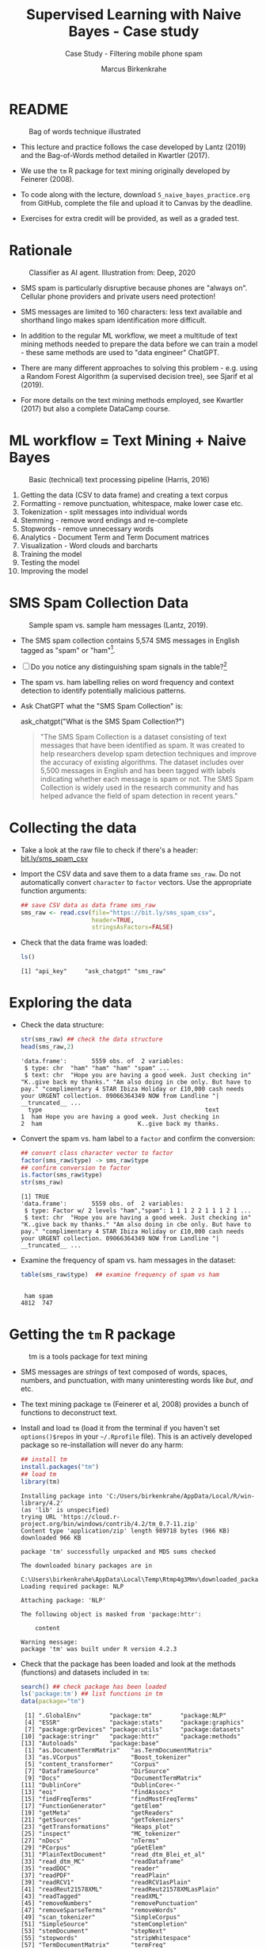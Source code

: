 #+TITLE: Supervised Learning with Naive Bayes - Case study
#+AUTHOR: Marcus Birkenkrahe
#+SUBTITLE: Case Study - Filtering mobile phone spam
#+STARTUP: overview hideblocks indent inlineimages
#+OPTIONS: toc:nil num:nil ^:nil
#+PROPERTY: header-args:R :session *R* :results output :exports both :noweb yes
* README
#+attr_latex: :width 400px
#+caption: Bag of words technique illustrated
[[../img/5_bagofwords.png]]

- This lecture and practice follows the case developed by Lantz (2019)
  and the Bag-of-Words method detailed in Kwartler (2017).

- We use the ~tm~ R package for text mining originally developed by
  Feinerer (2008).

- To code along with the lecture, download ~5_naive_bayes_practice.org~
  from GitHub, complete the file and upload it to Canvas by the
  deadline.

- Exercises for extra credit will be provided, as well as a graded
  test.

* Rationale
#+attr_latex: :width 400px
#+caption: Classifier as AI agent. Illustration from: Deep, 2020
[[../img/5_agent.png]]

- SMS spam is particularly disruptive because phones are "always
  on". Cellular phone providers and private users need protection!

- SMS messages are limited to 160 characters: less text available and
  shorthand lingo makes spam identification more difficult.

- In addition to the regular ML workflow, we meet a multitude of text
  mining methods needed to prepare the data before we can train a
  model - these same methods are used to "data engineer" ChatGPT.

- There are many different approaches to solving this problem -
  e.g. using a Random Forest Algorithm (a supervised decision tree),
  see Sjarif et al (2019).

- For more details on the text mining methods employed, see Kwartler
  (2017) but also a complete DataCamp course.

* ML workflow = Text Mining + Naive Bayes
#+attr_latex: :width 400px
#+caption: Basic (technical) text processing pipeline (Harris, 2016)
[[../img/5_text-mining-pipeline.png]]

1) Getting the data (CSV to data frame) and creating a text corpus
2) Formatting - remove punctuation, whitespace, make lower case etc.
3) Tokenization - split messages into individual words
4) Stemming - remove word endings and re-complete
5) Stopwords - remove unnecessary words
6) Analytics - Document Term and Term Document matrices
7) Visualization - Word clouds and barcharts
8) Training the model
9) Testing the model
10) Improving the model

* SMS Spam Collection Data
#+attr_latex: :width 400px
#+caption: Sample spam vs. sample ham messages (Lantz, 2019).
[[../img/5_sms.png]]

- The SMS spam collection contains 5,574 SMS messages in English
  tagged as "spam" or "ham"[fn:1].

- [ ] Do you notice any distinguishing spam signals in the table?[fn:2]

- The spam vs. ham labelling relies on word frequency and context
  detection to identify potentially malicious patterns.

- Ask ChatGPT what the "SMS Spam Collection" is:
  #+begin_example R
    ask_chatgpt("What is the SMS Spam Collection?")
  #+end_example
  #+begin_quote
  "The SMS Spam Collection is a dataset consisting of text messages that
  have been identified as spam. It was created to help researchers
  develop spam detection techniques and improve the accuracy of existing
  algorithms. The dataset includes over 5,500 messages in English and
  has been tagged with labels indicating whether each message is spam or
  not. The SMS Spam Collection is widely used in the research community
  and has helped advance the field of spam detection in recent years."
  #+end_quote

* Collecting the data

- Take a look at the raw file to check if there's a header:
  [[https://bit.ly/sms_spam_csv][bit.ly/sms_spam_csv]]

- Import the CSV data and save them to a data frame ~sms_raw~. Do not
  automatically convert ~character~ to ~factor~ vectors. Use the
  appropriate function arguments:
  #+begin_src R :results silent
    ## save CSV data as data frame sms_raw
    sms_raw <- read.csv(file="https://bit.ly/sms_spam_csv",
                        header=TRUE,
                        stringsAsFactors=FALSE)
  #+end_src

- Check that the data frame was loaded:
  #+begin_src R
    ls()
  #+end_src

  #+RESULTS:
  : [1] "api_key"     "ask_chatgpt" "sms_raw"

* Exploring the data

- Check the data structure:
  #+begin_src R
    str(sms_raw) ## check the data structure
    head(sms_raw,2)
  #+end_src

  #+RESULTS:
  : 'data.frame':       5559 obs. of  2 variables:
  :  $ type: chr  "ham" "ham" "ham" "spam" ...
  :  $ text: chr  "Hope you are having a good week. Just checking in" "K..give back my thanks." "Am also doing in cbe only. But have to pay." "complimentary 4 STAR Ibiza Holiday or £10,000 cash needs your URGENT collection. 09066364349 NOW from Landline "| __truncated__ ...
  :   type                                              text
  : 1  ham Hope you are having a good week. Just checking in
  : 2  ham                           K..give back my thanks.

- Convert the spam vs. ham label to a ~factor~ and confirm the
  conversion:
  #+begin_src R
    ## convert class character vector to factor
    factor(sms_raw$type) -> sms_raw$type
    ## confirm conversion to factor
    is.factor(sms_raw$type)
    str(sms_raw)
  #+end_src

  #+RESULTS:
  : [1] TRUE
  : 'data.frame':       5559 obs. of  2 variables:
  :  $ type: Factor w/ 2 levels "ham","spam": 1 1 1 2 2 1 1 1 2 1 ...
  :  $ text: chr  "Hope you are having a good week. Just checking in" "K..give back my thanks." "Am also doing in cbe only. But have to pay." "complimentary 4 STAR Ibiza Holiday or £10,000 cash needs your URGENT collection. 09066364349 NOW from Landline "| __truncated__ ...

- Examine the frequency of spam vs. ham messages in the dataset:
  #+begin_src R
    table(sms_raw$type)  ## examine frequency of spam vs ham
  #+end_src

  #+RESULTS:
  :
  :  ham spam
  : 4812  747

* Getting the ~tm~ R package
#+attr_latex: :width 400px
#+caption: tm is a tools package for text mining
[[../img/5_tools.jpg]]

- SMS messages are /strings/ of text composed of words, spaces, numbers,
  and punctuation, with many uninteresting words like /but/, /and/ etc.

- The text mining package ~tm~ (Feinerer et al, 2008) provides a bunch
  of functions to deconstruct text.

- Install and load ~tm~ (load it from the terminal if you haven't set
  ~options()$repos~ in your ~~/.Rprofile~ file). This is an actively
  developed package so re-installation will never do any harm:
  #+begin_src R
    ## install tm
    install.packages("tm")
    ## load tm
    library(tm)
  #+end_src

  #+RESULTS:
  #+begin_example
  Installing package into 'C:/Users/birkenkrahe/AppData/Local/R/win-library/4.2'
  (as 'lib' is unspecified)
  trying URL 'https://cloud.r-project.org/bin/windows/contrib/4.2/tm_0.7-11.zip'
  Content type 'application/zip' length 989718 bytes (966 KB)
  downloaded 966 KB

  package 'tm' successfully unpacked and MD5 sums checked

  The downloaded binary packages are in
          C:\Users\birkenkrahe\AppData\Local\Temp\Rtmp4g3Mmv\downloaded_packages
  Loading required package: NLP

  Attaching package: 'NLP'

  The following object is masked from 'package:httr':

      content

  Warning message:
  package 'tm' was built under R version 4.2.3
  #+end_example

- Check that the package has been loaded and look at the methods
  (functions) and datasets included in ~tm~:
  #+begin_src R
    search() ## check package has been loaded
    ls('package:tm') ## list functions in tm
    data(package="tm")
  #+end_src

  #+RESULTS:
  #+begin_example
   [1] ".GlobalEnv"        "package:tm"        "package:NLP"
   [4] "ESSR"              "package:stats"     "package:graphics"
   [7] "package:grDevices" "package:utils"     "package:datasets"
  [10] "package:stringr"   "package:httr"      "package:methods"
  [13] "Autoloads"         "package:base"
   [1] "as.DocumentTermMatrix"   "as.TermDocumentMatrix"
   [3] "as.VCorpus"              "Boost_tokenizer"
   [5] "content_transformer"     "Corpus"
   [7] "DataframeSource"         "DirSource"
   [9] "Docs"                    "DocumentTermMatrix"
  [11] "DublinCore"              "DublinCore<-"
  [13] "eoi"                     "findAssocs"
  [15] "findFreqTerms"           "findMostFreqTerms"
  [17] "FunctionGenerator"       "getElem"
  [19] "getMeta"                 "getReaders"
  [21] "getSources"              "getTokenizers"
  [23] "getTransformations"      "Heaps_plot"
  [25] "inspect"                 "MC_tokenizer"
  [27] "nDocs"                   "nTerms"
  [29] "PCorpus"                 "pGetElem"
  [31] "PlainTextDocument"       "read_dtm_Blei_et_al"
  [33] "read_dtm_MC"             "readDataframe"
  [35] "readDOC"                 "reader"
  [37] "readPDF"                 "readPlain"
  [39] "readRCV1"                "readRCV1asPlain"
  [41] "readReut21578XML"        "readReut21578XMLasPlain"
  [43] "readTagged"              "readXML"
  [45] "removeNumbers"           "removePunctuation"
  [47] "removeSparseTerms"       "removeWords"
  [49] "scan_tokenizer"          "SimpleCorpus"
  [51] "SimpleSource"            "stemCompletion"
  [53] "stemDocument"            "stepNext"
  [55] "stopwords"               "stripWhitespace"
  [57] "TermDocumentMatrix"      "termFreq"
  [59] "Terms"                   "tm_filter"
  [61] "tm_index"                "tm_map"
  [63] "tm_parLapply"            "tm_parLapply_engine"
  [65] "tm_reduce"               "tm_term_score"
  [67] "URISource"               "VCorpus"
  [69] "VectorSource"            "weightBin"
  [71] "WeightFunction"          "weightSMART"
  [73] "weightTf"                "weightTfIdf"
  [75] "writeCorpus"             "XMLSource"
  [77] "XMLTextDocument"         "Zipf_plot"
  [79] "ZipSource"
  Data sets in package 'tm':

  acq                     50 Exemplary News Articles from the
                          Reuters-21578 Data Set of Topic acq
  crude                   20 Exemplary News Articles from the
                          Reuters-21578 Data Set of Topic crude
  #+end_example

* DATA PREPARATION I - TEXT MINING AND VISUALIZATION
** Building a document text corpus
#+attr_latex: :width 400px
#+caption: Tex mining workflow from Kwartler (2019)
[[../img/1_workflow.png]]

- A /corpus/ is a collection of text documents. It is a list of lists
  with a lot of meta-data slapped on to it.

- In order to be able to work with large text corpora, they need to be
  suitably organized and cleaned.

- Example: [[https://www.english-corpora.org/googlebooks/x.asp][this corpus]] contains 150 billion Google Book documents.

- Three steps lead from a data frame with text to a corpus:
  1) Isolate the text vector
  2) Turn the vector into a source
  3) Turn the source into a corpus
  4) Check that the corpus is there
  #+begin_src R
    sms_corpus <- VCorpus(VectorSource(sms_raw$text))
    ls()
  #+end_src

  #+RESULTS:
  : [1] "api_key"     "ask_chatgpt" "sms_corpus"  "sms_raw"

- The ~VCorpus~ function creates a volatile, in-memory list that is
  not permanent (not for writing to an external database):
  #+begin_src R
    sms_corpus  # print the corpus label
  #+end_src

  #+RESULTS:
  : <<VCorpus>>
  : Metadata:  corpus specific: 0, document level (indexed): 0
  : Content:  documents: 5559

** Explore the text corpus

- The corpus is a ~list~ structure and its own R object ~class~:
  #+begin_src R
    typeof(sms_corpus)
    class(sms_corpus)
  #+end_src

  #+RESULTS:
  : [1] "list"
  : [1] "VCorpus" "Corpus"

- You can see its content element-wise using list indexing. For
  example for message no. 1, ~tm::inspect~ returns meta data + content:
  #+begin_src R
    inspect(sms_corpus[[1]])
  #+end_src

  #+RESULTS:
  : <<PlainTextDocument>>
  : Metadata:  7
  : Content:  chars: 49
  :
  : Hope you are having a good week. Just checking in

- To extract a message, e.g. the first message, you can use the index
  operator ~[[~ subset by ~[1]~, or you can use the function ~tm::content~,
  or ~as.character~:
  #+begin_src R
    sms_corpus[[1]][1]  ## extract msg content from corpus with [ ]
    content(sms_corpus[[1]])   ## extrxact msg content from corpus
    as.character(sms_corpus[[1]])
  #+end_src

  #+RESULTS:
  : $content
  : [1] "Hope you are having a good week. Just checking in"
  : [1] "Hope you are having a good week. Just checking in"
  : [1] "Hope you are having a good week. Just checking in"

- While ~tm::meta~ returns only the meta information, which can be subset, too:
  #+begin_src R
    meta(sms_corpus)          # corpus metadata
    meta(sms_corpus[[1]])     # metadata of first corpus element
    meta(sms_corpus[[1]])[2]  # "datetimestamp" metadata of 1st element
  #+end_src

  #+RESULTS:
  #+begin_example
  data frame with 0 columns and 5559 rows
    author       : character(0)
    datetimestamp: 2023-03-22 01:02:40
    description  : character(0)
    heading      : character(0)
    id           : 1
    language     : en
    origin       : character(0)
  $datetimestamp
  [1] "2023-03-22 01:02:40 GMT"
  #+end_example

- To see several list elements at once, ~lapply~ will apply its ~FUN~
argument to all ~list~ members - for the first three messages:
#+begin_src R
  lapply(sms_corpus[1:3], FUN=as.character)
#+end_src

#+RESULTS:
: $`1`
: [1] "Hope you are having a good week. Just checking in"
:
: $`2`
: [1] "K..give back my thanks."
:
: $`3`
: [1] "Am also doing in cbe only. But have to pay."

** Cleaning the text corpus: lower case, numbers

- The corpus contains the raw text of 5,559 messages. It needs to be
  standardized, which includes transforming all words to lower case,
  removing numbers and punctuation.

- Transformation of the whole corpus is done with the ~tm_map~ function,
  which accepts a corpus and a function as an argument:
  #+begin_src R
    args(tm_map)
  #+end_src

  #+RESULTS:
  : function (x, FUN, ...)
  : NULL

- To transform words to lower case, we use ~base::tolower~
  #+begin_src R
    tolower("WHY ARE YOU YELLING AT ME!?")
  #+end_src

  #+RESULTS:
  : [1] "why are you yelling at me!?"

- Since ~tolower~ is not in ~tm~, we need to wrap it in another function,
  ~tm::content_transformer~:
  #+begin_src R :results silent
    tm_map(x=sms_corpus,
           FUN = content_transformer(tolower)) -> sms_corpus_clean
  #+end_src

- Let's check that the transformation worked: print the ~content~ of the
  first message from the original and the transformed corpus:
  #+begin_src R
    content(sms_corpus[[1]])
    content(sms_corpus_clean[[1]])
  #+end_src

  #+RESULTS:
  : [1] "Hope you are having a good week. Just checking in"
  : [1] "hope you are having a good week. just checking in"

- To remove numbers from the SMS messages, use ~tm::removeNumbers~ on
  the new corpus object:
  #+begin_src R
    tm_map(x=sms_corpus_clean,
           FUN=removeNumbers) -> sms_corpus_clean
  #+end_src

  #+RESULTS:

- Compare the ~content~ of the original and transformed corpus for message 4:
  #+begin_src R
    content(sms_corpus[[4]])
    content(sms_corpus_clean[[4]])
  #+end_src

  #+RESULTS:
  : [1] "complimentary 4 STAR Ibiza Holiday or £10,000 cash needs your URGENT collection. 09066364349 NOW from Landline not to lose out! Box434SK38WP150PPM18+"
  : [1] "complimentary  star ibiza holiday or £, cash needs your urgent collection.  now from landline not to lose out! boxskwpppm+"

- To see all ~tm~ functions that can be used with ~tm_map~, check the help
  for ~getTransformations~. They are: ~removeNumbers~, ~removePunctuation~,
  ~removeWords~ and ~stemDocument~ (in connection with a dictionary), and
  ~stripWhitespace~.

** Removing stopwords and punctuation

- We need to remove filler words like /to/, /and/, /but/ etc. These are
  known as /stopwords/ and are removed before text mining.

- The ~tm~ package provides a ~stopwords~ function to access various sets
  of stop words from different languages. Check its arguments.
  #+begin_src R
    args(stopwords)
  #+end_src

  #+RESULTS:
  : function (kind = "en")
  : NULL

- Which language contains the most stopwords?  Compare the ~length~ of
  ~english~, ~spanish~ and ~german~ ~tm::stopword~ dictionaries:
  #+begin_src R
    length(stopwords("english"))
    length(stopwords("spanish"))
    length(stopwords("german"))
  #+end_src

  #+RESULTS:
  : [1] 174
  : [1] 308
  : [1] 231

- To apply ~stopwords~ to the corpus, run ~removeWords~ on it. The
  ~stopwords~ function is an additional parameter (cp. ~args(tm_map)~):
  #+begin_src R
    tm_map(x=sms_corpus_clean,
           FUN=removeWords,
           c(stopwords("en"),"just")) -> sms_corpus_clean
  #+end_src

  #+RESULTS:

- Compare the ~content~ of the first message of the original and the
  cleaned corpus:
  #+begin_src R
    content(sms_corpus[[1]])
    content(sms_corpus_clean[[1]])
  #+end_src

  #+RESULTS:
  : [1] "Hope you are having a good week. Just checking in"
  : [1] "hope     good week.  checking "

- Now remove the punctuation with ~removePunctuation~, save the result
  in a new ~sms_corpus_clean~ object, and compare before/after for
  message 16 :
  #+begin_src R
    tm_map(sms_corpus_clean, removePunctuation) -> sms_corpus_clean
    content(sms_corpus[[16]])
    content(sms_corpus_clean[[16]])
  #+end_src

  #+RESULTS:
  : [1] "Ha ha cool cool chikku chikku:-):-DB-)"
  : [1] "ha ha cool cool chikku chikkudb"

- There are subtleties here: e.g. ~removePunctuation~ strips punctuation
  characters completely, with unintended consequences[fn:3]:
  #+begin_src R
    removePunctuation("hello...world")
  #+end_src

  #+RESULTS:
  : [1] "helloworld"

** Word stemming with ~SnowballC~

- Word stemming involves reducing words to their root form. It reduces
  words like "learning", "learned", "learns" to "learn".

- In this way, the classifier does not have to learn a pattern for
  each variant of what is semantically the same feature.

- ~tm~ integrates word-stemming with the ~SnowballC~ package which needs
  to be installed separately, alas. Load the package and check its
  content:
  #+begin_src R
    library(SnowballC)
    search()
    ls('package:SnowballC')
  #+end_src

  #+RESULTS:
  :  [1] ".GlobalEnv"        "package:SnowballC" "package:tm"
  :  [4] "package:NLP"       "ESSR"              "package:stats"
  :  [7] "package:graphics"  "package:grDevices" "package:utils"
  : [10] "package:datasets"  "package:stringr"   "package:httr"
  : [13] "package:methods"   "Autoloads"         "package:base"
  : [1] "getStemLanguages" "wordStem"

- Which languages are available for stemming?
  #+begin_src R
    getStemLanguages()
  #+end_src

  #+RESULTS:
  :  [1] "arabic"     "basque"     "catalan"    "danish"     "dutch"
  :  [6] "english"    "finnish"    "french"     "german"     "greek"
  : [11] "hindi"      "hungarian"  "indonesian" "irish"      "italian"
  : [16] "lithuanian" "nepali"     "norwegian"  "porter"     "portuguese"
  : [21] "romanian"   "russian"    "spanish"    "swedish"    "tamil"
  : [26] "turkish"

- Let's check the ~SnowballC::wordStem~ function on an example:
  #+begin_src R
    library(SnowballC)
    wordStem(c("learn", "learned", "learning", "learns", "learner"))
    args(wordStem)
  #+end_src

  #+RESULTS:
  : [1] "learn"   "learn"   "learn"   "learn"   "learner"
  : function (words, language = "porter")
  : NULL

- The Porter algorithm used by ~wordStem~ does not recognize "learner"
  because it is not a word that can be broken down in its root and
  affixes using the algorithm's rules!

- To apply ~wordStem~ to the cleaned corpus with ~tm_map~, use the
  ~stemDocument~ function, and check another message (25) for success[fn:4]:
  #+begin_src R
    tm_map(sms_corpus_clean, stemDocument) -> sms_corpus_clean
    content(sms_corpus[[25]])
    content(sms_corpus_clean[[25]])
  #+end_src

  #+RESULTS:
  : [1] "Could you not read me, my Love ? I answered you"
  : [1] "read love answer"

- Lastly, remove additional whitespace using ~stripWhitespace~, and
  check the first three messages for success:
  #+begin_src R
    tm_map(sms_corpus_clean, stripWhitespace) -> sms_corpus_clean
    lapply(sms_corpus[1:3],content)
    lapply(sms_corpus_clean[1:3],content)
  #+end_src

  #+RESULTS:
  #+begin_example
  $`1`
  [1] "Hope you are having a good week. Just checking in"

  $`2`
  [1] "K..give back my thanks."

  $`3`
  [1] "Am also doing in cbe only. But have to pay."
  $`1`
  [1] "hope good week check"

  $`2`
  [1] "kgive back thank"

  $`3`
  [1] "also cbe pay"
  #+end_example

** Tokenization - word splitting

- The final step is to split the messages into individuals terms or
  tokens, a single element of a text string - in this case, a word.

- The ~DocumenTermMatrix~ function takes a corpus and creates a
  document-term matrix (DTM) with rows as docs and columns as terms:
  #+begin_src R :results silent
    sms_dtm <- DocumentTermMatrix(sms_corpus_clean)
  #+end_src

- The DTM's transpose is the TDM (term-document matrix) - if the list
  of documents (columns) is small and the word list (rows) is large,
  TDM displays more easily.

- To look at the DTM, transform to a matrix:
  #+begin_src R
    m <- as.matrix(sms_dtm)
    m[100:105, 100:108]
  #+end_src

  #+RESULTS:
  :      Terms
  : Docs  adsens adult advanc adventur advic advis advisor aeronaut aeroplan
  :   100      0     0      0        0     0     0       0        0        0
  :   101      0     0      0        0     0     0       0        0        0
  :   102      0     0      0        0     0     0       0        0        0
  :   103      0     0      0        0     0     0       0        0        0
  :   104      0     0      0        0     0     0       0        0        0
  :   105      0     0      0        0     0     0       0        0        0

- Not much to see, is there? It's a sparse matrix with very few
  non-zero entries. How sparse exactly?
  #+begin_src R
    dim(m)
    100 * length(which(m!=0))/(nrow(m)*ncol(m))
  #+end_src

  #+RESULTS:
  : [1] 5559 6536
  : [1] 0.1149183

- In fact, the sparsity is contained in the meta-data of the DTM:
  #+begin_src R
    sms_dtm
  #+end_src

  #+RESULTS:
  : <<DocumentTermMatrix (documents: 5559, terms: 6536)>>
  : Non-/sparse entries: 41754/36291870
  : Sparsity           : 100%
  : Maximal term length: 40
  : Weighting          : term frequency (tf)

- You can also create a DTM directly from the raw, unprocessed SMS
  corpus:
  #+begin_src R
    sms_dtm2 <- DocumentTermMatrix(sms_corpus,
                                   control = list(
                                     tolower = TRUE,
                                     removeNumbers = TRUE,
                                     stopwords = TRUE,
                                     removePunctuation = TRUE,
                                     stemming = TRUE))
    dim(sms_dtm2)
  #+end_src

  #+RESULTS:
  : [1] 5559 6940

- You notice a difference in the number of terms: this is due to the
  fact that ~DocumentTermMatrix~ uses a different ~stopwords~
  function[fn:5].

- This illustrates an important text mining principle: the order of
  operations matters!

** Load ~.RData~ and ~save.image~

At the start load the data generated so far: in the code block below,
you need to adapt the path to the ~.RData~ file to your own computer:
#+begin_src R
  load("~/Downloads/ml_RData")
  search()
  ls()
#+end_src

#+RESULTS:
#+begin_example
 [1] ".GlobalEnv"        "ESSR"              "package:stats"    
 [4] "package:graphics"  "package:grDevices" "package:utils"    
 [7] "package:datasets"  "package:stringr"   "package:httr"     
[10] "package:methods"   "Autoloads"         "package:base"
 [1] "api_key"                 "ask_chatgpt"            
 [3] "chardonnay_corpus"       "chardonnay_df"          
 [5] "chardonnay_src"          "chardonnay_vec"         
 [7] "clean_chardonnay"        "clean_chardonnay_corpus"
 [9] "clean_coffee"            "clean_coffee_corpus"    
[11] "coffee_corpus"           "coffee_df"              
[13] "coffee_src"              "coffee_vec"             
[15] "load_packages"           "m"                      
[17] "sms_corpus"              "sms_corpus_clean"       
[19] "sms_dtm"                 "sms_dtm2"               
[21] "sms_raw"
#+end_example

At the end:
#+begin_src R
  save.image(".RData")
  shell("DIR .RData")
#+end_src

** Text visualization with ~wordcloud~

  - Word clouds visually show the frequency of words in text data.

  - Words appearing more/less often are shown in larger/smaller font

  - We use the ~wordcloud~ package to compare the clouds for "spam" and
    "ham" messages to gauge if our spam filter is working or not[fn:6].

  - Install and load the package:
    #+begin_src R
      ## Do this only if options()$repos is set to cloud.r-project.org/
      options()$repos
      ## install.packages("wordcloud")
      library(wordcloud)
      search()
    #+end_src

    #+RESULTS:
    : [1] "https://cloud.r-project.org/"
    : Loading required package: RColorBrewer
    : Warning message:
    : package 'wordcloud' was built under R version 4.2.3
    :  [1] ".GlobalEnv"           "package:wordcloud"    "package:RColorBrewer"
    :  [4] "ESSR"                 "package:stats"        "package:graphics"    
    :  [7] "package:grDevices"    "package:utils"        "package:datasets"    
    : [10] "package:stringr"      "package:httr"         "package:methods"     
    : [13] "Autoloads"            "package:base"

  - If you want to know more about the R loading process, look at
    ~help(Startup)~

  - Check out the functions in the package:
    #+begin_src R
      ls('package:wordcloud')
    #+end_src

    #+RESULTS:
    : [1] "commonality.cloud" "comparison.cloud"  "textplot"         
    : [4] "wordcloud"         "wordlayout"

  - Check out the arguments of the ~wordcloud~ function:
    #+begin_src R
      args(wordcloud::wordcloud)
    #+end_src

    #+RESULTS:
    : function (words, freq, scale = c(4, 0.5), min.freq = 3, max.words = Inf, 
    :     random.order = TRUE, random.color = FALSE, rot.per = 0.1, 
    :     colors = "black", ordered.colors = FALSE, use.r.layout = FALSE, 
    :     fixed.asp = TRUE, ...) 
    : NULL

  - A simple example: running the function on a string:
    #+begin_src R :results graphics file :file ../img/5_everest.png
      string <- "Many years ago the great British explorer George Mallory,
      who was to die on Mount Everest, was asked why did he want to climb it.
      He said, \"Because it is there.\" Well, space is there,
      and we're going to climb it, and the moon and the planets
      are there, and new hopes for knowledge and peace are there.
      And, therefore, as we set sail we ask God's blessing on the
      most hazardous and dangerous and greatest adventure on which
      man has ever embarked."
      wordcloud(words=string, ,random.order=TRUE)
    #+end_src

    #+RESULTS:
    [[file:../img/5_everest.png]]

  - The function has evidently applied some cleaning and tokenizing
    operations automatically!

  - Let's do the tokenization explicitly with:
    1) ~qdap::bracketX~ to remove brackets
    2) ~tm::removePunctuation~ to remove punctuation
    3) ~strsplit~ to tokenize
    4) ~unlist~ to transform the ~list~ result to a vector
    #+begin_src R
      library(qdap)
      library(tm)
      bracketX(string) -> stringX
      stringX |>
        removePunctuation() |>
        strsplit(split=" ") |>
        unlist() -> tokens
      tokens
      ## same as:
      ## tokens <- unlist(strsplit(removePunctuation(stringX),split=" "))
    #+end_src

    #+RESULTS:
    #+begin_example
     [1] "Many"      "years"     "ago"       "the"       "great"     "British"  
     [7] "explorer"  "George"    "Mallory"   "who"       "was"       "to"       
    [13] "die"       "on"        "Mount"     "Everest"   "was"       "asked"    
    [19] "why"       "did"       "he"        "want"      "to"        "climb"    
    [25] "it"        "He"        "said"      "Because"   "it"        "is"       
    [31] "there"     "Well"      "space"     "is"        "there"     "and"      
    [37] "were"      "going"     "to"        "climb"     "it"        "and"      
    [43] "the"       "moon"      "and"       "the"       "planets"   "are"      
    [49] "there"     "and"       "new"       "hopes"     "for"       "knowledge"
    [55] "and"       "peace"     "are"       "there"     "And"       "therefore"
    [61] "as"        "we"        "set"       "sail"      "we"        "ask"      
    [67] "Gods"      "blessing"  "on"        "the"       "most"      "hazardous"
    [73] "and"       "dangerous" "and"       "greatest"  "adventure" "on"       
    [79] "which"     "man"       "has"       "ever"      "embarked"
    #+end_example

  - Now we get a different cloud (meaning that the internal tokenization
    of wordcloud works differently):
    #+begin_src R :results graphics file :file ../img/5_everest1.png
      wordcloud(tokens)
    #+end_src

    #+RESULTS:
    [[file:../img/5_everest1.png]]

** Spam vs ham visualization

- Back to our spam filter! Look at the arguments of ~wordcloud~ again:
  you'll need to change ~words~, ~min.freq~ and ~random.order~:
  #+begin_src R
    args(wordcloud)
  #+end_src

  #+RESULTS:
  : function (words, freq, scale = c(4, 0.5), min.freq = 3, max.words = Inf, 
  :     random.order = TRUE, random.color = FALSE, rot.per = 0.1, 
  :     colors = "black", ordered.colors = FALSE, use.r.layout = FALSE, 
  :     fixed.asp = TRUE, ...) 
  : NULL

- A word cloud can be created directly from a ~tm~ corpus[fn:7]:
  1) We use the cleaned corpus of SMS messages
  2) Words must be found in > 1% of the corpus (50/5000)
  3) Place higher-frequency words closer to the center:
  #+begin_src R :results graphics file :file ../img/5_sms_cloud.png
    wordcloud(words=sms_corpus_clean,
              min.freq=50,
              random.order=FALSE)
  #+end_src

  #+RESULTS:
  [[file:../img/5_sms_cloud.png]]

- Redraw the word cloud with altered arguments: change
  1) the minimum frequency ~min.freq~ to  ~200~ and ~10~
  2) the ~scale~ (~c(font,cex)~) to different values (~font~ takes values 1
     to 4, and ~cex~ takes any value. The default is ~c(4,0.5)~.
  #+begin_src R :results graphics file :file ../img/5_sms_cloud1.png
    wordcloud(sms_corpus_clean,
              min.freq=10,
              scale=c(4,0.5),
              random.order=FALSE)
  #+end_src

  #+RESULTS:
  [[file:../img/5_sms_cloud1.png]]
  
- More interesting is a comparison of the clouds for spam and
  ham. ~wordcloud~ will automatically preprocess so we can use ~sms_raw~.

- Split the data into spam and ham messages using ~subset~:
  #+begin_src R :results silent
    spam <- subset(sms_raw, type == "spam")
    ham <- subset(sms_raw, type == "ham")
  #+end_src

- Create two wordclouds side by side looking only at the 30 most
  common words in each of the two sets - can you guess which is which?
  1) set ~max.words~ to 30
  2) set the ~spam~ ~scale~ to ~c(3,0.5)~
  3) set the ~ham~ ~scale~ to ~c(2,0.2)~
  #+begin_src R :results graphics file :file ../img/5_spam_ham_clouds.png
    par(mfrow=c(1,2),pty='m')
    wordcloud(spam$text, max.words=30, scale=c(3,0.5))
    wordcloud(ham$text, max.words=30, scale=c(2,0.1))
  #+end_src

  #+RESULTS:
  [[file:../img/5_spam_ham_clouds.png]]

- Because of the randomization process in the function, the clouds
  will look different each time you run the function, and you can pick
  the cloud that looks most appealing for presentation purposes.

- *Spam* SMS messages include words like "free", "stop", "cash",
  "guaranteed", while *ham* SMS messages contain words like "can",
  "time", "will" and "just".

- The ~wordcloud~ package has other interesting functions like
  ~comparison.cloud~ and ~commonality.cloud~ to visualize dis/similar
  words in two data sets, but they are not applicable to our spam/ham
  scenario, which is based on disjoint term sets.

* DATA PREPARATION II - TRAINING AND TEST DATA
* Creating training and test data
#+attr_latex: :width 400px
#+caption: Term-Document and Document-Term Matrix for a corpus of tweets
[[../img/5_tdm_dtm.png]]

- Split data into training and test datasets to allow for creation and
  evaluation of the model.

- It is important that the data are split *after* the data have been
  cleaned and processed - both training and test data need to have
  undergone exactly the same treatment.

- For the visualization, we used the TDM - summing over the columns
  (documents) returned the frequency for each word, which lead to
  bargraphs (word size of the word cloud is the ~height~ of ~barplot~).

- For the prediction, we'll go back to the DTM whose columns are our
  features (word) to whom we attach probabilities so that we can
  compute the conditional probabilities P(spam|word).

- The DTM object is structured very much like a data frame and can be
  split using the familiar ~[row,col]~ operation where rows are messages
  and columns are words:
  #+begin_src R
    str(sms_dtm)  # rows = documents, columns = terms
  #+end_src

  #+RESULTS:
  #+begin_example
  List of 6
   $ i       : int [1:41754] 1 1 1 1 2 2 2 3 3 3 ...
   $ j       : int [1:41754] 958 2269 2568 6187 428 2973 5607 193 907 4088 ...
   $ v       : num [1:41754] 1 1 1 1 1 1 1 1 1 1 ...
   $ nrow    : int 5559
   $ ncol    : int 6536
   $ dimnames:List of 2
    ..$ Docs : chr [1:5559] "1" "2" "3" "4" ...
    ..$ Terms: chr [1:6536] "‘morrow" "‘rent" "’llspeak" "’re" ...
   - attr(*, "class")= chr [1:2] "DocumentTermMatrix" "simple_triplet_matrix"
   - attr(*, "weighting")= chr [1:2] "term frequency" "tf"
  #+end_example

- Since the SMS messages are already sorted randomly, we simply take
  the first 75% (4,169) messages for training and leave 25% (1,390)
  for testing:
  #+begin_src R :results silent
    sms_dtm_train <- sms_dtm[1:4169, ]
    sms_dtm_test  <- sms_dtm[4170:5559, ]
  #+end_src

- Save a pair of vectors with the class labels "spam" or "ham" for
  each message - these labels are not stored in the DTM (remember that
  we used ~sms_raw$text~ to define the corpus) but in the raw data
  frame in the ~type~ column:
  #+begin_src R
    str(sms_raw)
  #+end_src
  
  #+RESULTS:
  : 'data.frame':	5559 obs. of  2 variables:
  :  $ type: chr  "ham" "ham" "ham" "spam" ...
  :  $ text: chr  "Hope you are having a good week. Just checking in" "K..give back my thanks." "Am also doing in cbe only. But have to pay." "complimentary 4 STAR Ibiza Holiday or £10,000 cash needs your URGENT collection. 09066364349 NOW from Landline "| __truncated__ ...

- Extract the corresponding rows for training and testing labels:
  #+begin_src R :results silent
    sms_train_labels <- sms_raw[1:4169, ]$type
    sms_test_labels <- sms_raw[4170:5559, ]$type
  #+end_src

- To confirm that the subsets are representative of the complete set
  of SMS data, compute the proportion of spam and ham labels:
  #+begin_src R
    prop.table(table(sms_train_labels))
    prop.table(table(sms_test_labels))
  #+end_src

  #+RESULTS:
  : sms_train_labels
  :       ham      spam 
  : 0.8647158 0.1352842
  : sms_test_labels
  :       ham      spam 
  : 0.8683453 0.1316547

- Spam is evenly divided between training and test dataset (13%).

* Reducing training features with ~findFreqTerms~

- The sparse matrix currently contains over 6,500 features - one
  feature for every word that appears in at least one SMS message:
  #+begin_src R
    dim(sms_dtm)    # documents = rows, words = columns = features
    dim(t(sms_dtm)) 
  #+end_src

  #+RESULTS:
  : [1] 5559 6536
  : [1] 6536 5559

- It's unlikely that all of these are useful for classification so we
  reduce the features by eliminating any word appearing in < 5 (0.1%)
  of the messages.

- The ~tm::findFreqTerms~ function takes a DTM and returns a ~character~
  vector containing words with frequencies in the interval
  ~[lowfreq,highfreq]~:
  #+begin_src R
    args(findFreqTerms)
  #+end_src

  #+RESULTS:
  : function (x, lowfreq = 0, highfreq = Inf) 
  : NULL

- We save the vector in ~sms_freq_words~:
  #+begin_src R :results silent
    library(tm)
    findFreqTerms(sms_dtm_train, lowfreq = 5) -> sms_freq_words
  #+end_src

- Check the structure of ~sms_freq_words~:
  #+begin_src R
    str(sms_freq_words)
  #+end_src

  #+RESULTS:
  :  chr [1:1137] "£wk" "abiola" "abl" "abt" "accept" "access" "account" ...

- There are 1,137 words appearing in at least 5 SMS messages - we've
  reduced the dimension of our features by 83%.

- Some of the terms show the result of word-stemming without
  re-completion ("abl"), and not having removed abbreviations and
  symbols ("£wk")[fn:8].

- We narrow our training and test features already stored using
  ~sms_freq_words~: we use the column index to include all rows:
  #+begin_src R :results silent
    sms_dtm_freq_train <- sms_dtm_train[ ,sms_freq_words]
    sms_dtm_freq_test <- sms_dtm_test[ ,sms_freq_words]
  #+end_src

* Convert ~numeric~ counts to categorical features

- The Naive Bayes classifier is trained on data with categorical
  features ("spam" vs. "ham") but the DTM cells record the number of
  times a word appears in a message:
  #+attr_latex: :width 400px
  #+caption: Document-Term-Matrix for a corpus of tweets
  [[../img/5_dtm.png]]
  
- We convert the counts to "Yes" or "No" strings with a simple
  function, and apply the function to the whole matrix with ~apply~.

- The conversion function uses ~ifelse~ as a way of testing a condition
  (~x > 0~) for all elements of a vector:
  #+name: convert_counts
  #+begin_src R :results silent
    ## function definition
    convert_counts <- function (x) { x <- ifelse(test = (x > 0),
                                                 yes = "Yes",
                                                 no = "No") }
  #+end_src

- The ~apply~ function applies its function argument ~FUN~ to all elements
  of an array by row (~MARGIN=1~) or by column (~MARGIN=2~) - here, we're
  interested in columns:
  #+begin_src R :results silent
    <<convert_counts>>
    apply(sms_dtm_freq_train,2,convert_counts) -> sms_train
    apply(X = sms_dtm_freq_test,
          MARGIN = 2,
          FUN = convert_counts) -> sms_test
  #+end_src

- The result are our final training and test data in the form of two
  matrices with "No" for 0 and "Yes" for non-zero frequencies:
  #+begin_src R
    dim(sms_train)
    dim(sms_test)
    sms_train[2:3,2:3]  # head of the training data matrix
    sms_test[100:102,1135:1137]  # tail of the test data matrix
  #+end_src

  #+RESULTS:
  #+begin_example
  [1] 4169 1137
  [1] 1390 1137
      Terms
  Docs abiola abl 
     2 "No"   "No"
     3 "No"   "No"
        Terms
  Docs   yet  yoga yup 
    4269 "No" "No" "No"
    4270 "No" "No" "No"
    4271 "No" "No" "No"
  #+end_example

- Taking stock! The ~ls()~ function has a pattern argument. Use it to
  list all objects you've defined so far for the SMS messages (all of
  these objects begin with "sms"):
  #+begin_src R
    ls(pattern="^sms")   # regular expression "^sms"
  #+end_src

  #+RESULTS:
  :  [1] "sms_corpus"         "sms_corpus_clean"   "sms_dtm"           
  :  [4] "sms_dtm_freq_test"  "sms_dtm_freq_train" "sms_dtm_test"      
  :  [7] "sms_dtm_train"      "sms_dtm2"           "sms_freq_words"    
  : [10] "sms_raw"            "sms_test"           "sms_test_labels"   
  : [13] "sms_train"          "sms_train_labels"

* Training a classifier on the data

- We have transformed the raw SMS messages into a format that can be
  represented by a statistical model.

- The Naive Bayes algorithm uses the presence or absence of words to
  estimate the probability that a given SMS message is spam.

- We use the algorithm implemented in the imaginatively named ~e1071~
  package from the TU Wien[fn:9]:
  1) Install the package (unless you already did that)
  2) Load the package with ~library~
  3) Make sure it's loaded with ~search~
  4) Take a look at the functions contained in it with ~ls~:
  #+begin_src R
    ## Do this only if options()$repos is set to cloud.r-project.org/
    options()$repos
    ## install.packages("e1071")
    library(e1071)
    search()
    ls('package:e1071')
  #+end_src

  #+RESULTS:
  #+begin_example
  [1] "https://cloud.r-project.org/"
  Warning message:
  package 'e1071' was built under R version 4.2.3
   [1] ".GlobalEnv"               "package:e1071"           
   [3] "package:tm"               "package:NLP"             
   [5] "package:qdap"             "package:qdapTools"       
   [7] "package:qdapRegex"        "package:qdapDictionaries"
   [9] "package:wordcloud"        "package:RColorBrewer"    
  [11] "ESSR"                     "package:stats"           
  [13] "package:graphics"         "package:grDevices"       
  [15] "package:utils"            "package:datasets"        
  [17] "package:stringr"          "package:httr"            
  [19] "package:methods"          "Autoloads"               
  [21] "package:base"
   [1] "allShortestPaths"      "bclust"                "best.gknn"            
   [4] "best.nnet"             "best.randomForest"     "best.rpart"           
   [7] "best.svm"              "best.tune"             "bincombinations"      
  [10] "bootstrap.lca"         "centers.bclust"        "classAgreement"       
  [13] "clusters.bclust"       "cmeans"                "compareMatchedClasses"
  [16] "countpattern"          "cshell"                "d2sigmoid"            
  [19] "ddiscrete"             "dsigmoid"              "element"              
  [22] "extractPath"           "fclustIndex"           "gknn"                 
  [25] "hamming.distance"      "hamming.window"        "hanning.window"       
  [28] "hclust.bclust"         "hsv_palette"           "ica"                  
  [31] "impute"                "interpolate"           "kurtosis"             
  [34] "lca"                   "matchClasses"          "matchControls"        
  [37] "moment"                "naiveBayes"            "pdiscrete"            
  [40] "permutations"          "probplot"              "qdiscrete"            
  [43] "rbridge"               "rdiscrete"             "read.matrix.csr"      
  [46] "rectangle.window"      "rwiener"               "scale_data_frame"     
  [49] "sigmoid"               "skewness"              "stft"                 
  [52] "svm"                   "tune"                  "tune.control"         
  [55] "tune.gknn"             "tune.knn"              "tune.nnet"            
  [58] "tune.randomForest"     "tune.rpart"            "tune.svm"             
  [61] "write.matrix.csr"      "write.svm"
  #+end_example

- Unlike the k-NN algorithm, training and using the Naive Bayes
  algorithm occurs in several steps:
  #+attr_latex: :width 400px
  #+caption: Naive Bayes classification syntax (Lantz, 2019)
  [[../img/5_algorithm.png]]

- The training with ~naiveBayes~ includes a parameter for Laplace
  correction and returns a model ~m~:

- The ~predict~ function runs the model (~object~) ~m~ on the (unseen) test
  data (~newdata~) and returns a vector of predicted labels.

- We build our model ~sms_classifier~ on the ~sms_train~ matrix with the
  associated ~sms_train_labels~ vector:
  #+begin_src R :results silent
    library(e1071)
    naiveBayes(x = sms_train,
               y = sms_train_labels) -> sms_classifier
  #+end_src

- The ~sms_classifier~ variable now contains a ~naiveBayes~ classifier
  ~list~ object that can be used to make predictions: let's look at
  1) the class of the model
  2) the data structure of the model
  3) the probabilities for two words from the "spam" and "ham" pile,
     "free" and "come" - as a ~table~:
  #+begin_src R
    class(sms_classifier)
    typeof(sms_classifier)
    which(sms_freq_words=="free") -> foo  # index of "free" labels
    which(sms_freq_words=="come") -> bar  # index of "come" labels
    sms_classifier$table[[foo]]
    sms_classifier$table[[bar]]
  #+end_src

  #+RESULTS:
  #+begin_example
  [1] "naiveBayes"
  [1] "list"
                  free
  sms_train_labels         No        Yes
              ham  0.98751734 0.01248266
              spam 0.76950355 0.23049645
                  come
  sms_train_labels          No         Yes
              ham  0.942579750 0.057420250
              spam 0.991134752 0.008865248
  #+end_example

- Just for fun, how does this compare with ~klaR::NaiveBayes~?
  #+begin_src R
    library(klaR)
    sms_classifier_ <- NaiveBayes(sms_train, factor(sms_train_labels))
    sms_classifier_$table[[which(sms_freq_words=="free")]]
    sms_classifier_$table[[which(sms_freq_words=="come")]]
  #+end_src

  #+RESULTS:
  :         var
  : grouping         No        Yes
  :     ham  0.98751734 0.01248266
  :     spam 0.76950355 0.23049645
  :         var
  : grouping          No         Yes
  :     ham  0.942579750 0.057420250
  :     spam 0.991134752 0.008865248

* Evaluating model performance

- To evaluate the classifier ~sms_classifier~, we test its predictions
  on the unseen messages in the test data stored in the matrix
  ~sms_test~, with associated class labels stored in ~sms_test_labels~.

- The ~predict~ function is part of the base R installation in the ~stats~
  package - it only needs a model object (the classifier) and a test
  dataset - this will take a while to execute:
  #+begin_src R :results silent
    predict(sms_classifier,
            sms_test) -> sms_test_pred  # this holds our predictions!
  #+end_src

- Let's get an overview of the proportional probabilities:
  #+begin_src R
    prop.table(table(sms_test_pred))
    prop.table(table(sms_test_labels))
  #+end_src

  #+RESULTS:
  : sms_test_pred
  :       ham      spam 
  : 0.8856115 0.1143885
  : sms_test_labels
  :       ham      spam 
  : 0.8683453 0.1316547

- How accurate is our classifier? Average over the misidentified
  message labels with ~mean~:
  #+begin_src R
    paste("Misidentified messages: ",
          format((
            mean(sms_test_pred!=sms_test_labels))*100,
            digits=2),"%")
  #+end_src

  #+RESULTS:
  : [1] "Misidentified messages:  2.6 %"

- For a confidence matrix overview, we use ~gmodels::CrossTable~ with
  reduced cell output (suppressing various proportions):
  #+begin_src R
    library(gmodels)
    CrossTable(x = sms_test_pred,
               y = sms_test_labels,
               prop.chisq=FALSE,prop.c=FALSE,prop.r=FALSE,
               dnn = c('predicted', 'actual'))
  #+end_src

  #+RESULTS:
  #+begin_example


     Cell Contents
  |-------------------------|
  |                       N |
  |         N / Table Total |
  |-------------------------|


  Total Observations in Table:  1390 


               | actual 
     predicted |       ham |      spam | Row Total | 
  -------------|-----------|-----------|-----------|
           ham |      1201 |        30 |      1231 | 
               |     0.864 |     0.022 |           | 
  -------------|-----------|-----------|-----------|
          spam |         6 |       153 |       159 | 
               |     0.004 |     0.110 |           | 
  -------------|-----------|-----------|-----------|
  Column Total |      1207 |       183 |      1390 | 
  -------------|-----------|-----------|-----------|
  #+end_example

- Let's look at the results:
  #+attr_latex: :width 400px
  #+caption: Naive Bayes spam filter results as gmodels::CrossTable.
  [[../img/5_evaluation.png]]
  1) Only 30 false negatives (actual spam classified as ham)
  2) Only 6 + 30 = 36 of 1,390 messages (2.6%) misidentified
  3) Only 6 false positives (actual ham classified as spam)
  4) 6 wrongly filtered messages could mean important messages!

- For the relatively little effort we made, this out of the box result
  is pretty impressive! Next stop: tweak the model.

* Improving model performance

- Since we kept the Laplace correction at 0 during training, words
  that appeared in zero spam or zero ham messages influenced the
  result.

- Just because a word like "ringtone" only appeared in spam messages
  in the training data, does not mean that every message with this
  word should be classified as spam.

- We build a new classifier with ~laplace=0.1~ adding a small correction
  to the conditional probabilities:
  #+begin_src R :results silent
    sms_classifier2 <- naiveBayes(x = sms_train,
                                  y = sms_train_labels,
                                  laplace = 0.1)
  #+end_src

- We repeat our prediction with the new classifier:
  #+begin_src R :results silent
    sms_test_pred2 <- predict(sms_classifier2, sms_test)
  #+end_src

- Check new accuracy:
  #+begin_src R
    paste("Misidentified messages: ",
          format((mean(sms_test_pred2!=sms_test_labels))*100,
                 digits=2),"%")
  #+end_src

  #+RESULTS:
  : [1] "Misidentified messages:  2.2 %"

- Check new confidence matrix:
  #+begin_src R
    library(gmodels)
    CrossTable(x = sms_test_pred2,
               y = sms_test_labels,
               prop.chisq=FALSE,prop.c=FALSE,prop.r=FALSE,
               dnn = c('predicted', 'actual'))
  #+end_src

  #+RESULTS:
  #+begin_example


     Cell Contents
  |-------------------------|
  |                       N |
  |         N / Table Total |
  |-------------------------|


  Total Observations in Table:  1390 


               | actual 
     predicted |       ham |      spam | Row Total | 
  -------------|-----------|-----------|-----------|
           ham |      1202 |        26 |      1228 | 
               |     0.865 |     0.019 |           | 
  -------------|-----------|-----------|-----------|
          spam |         5 |       157 |       162 | 
               |     0.004 |     0.113 |           | 
  -------------|-----------|-----------|-----------|
  Column Total |      1207 |       183 |      1390 | 
  -------------|-----------|-----------|-----------|
  #+end_example

- We've improved the result a little - we have reduced the number of
  false positive (ham classified as spam) from 6 to 5, and the number
  of false negatives (spam classified as ham) from 30 to 26.

- When tweaking further, we need to be careful because we need to
  strike a balance between overly aggressive (strong filter) and
  overly passive (weak filter): users would prefer that a small number
  of spam messages gets through rather than losing too many ham
  messages.

* Glossary of code

| COMMAND                     | MEANING                               |
|-----------------------------+---------------------------------------|
| ~tm~                          | text mining package                   |
| ~tm::VectorSource~            | turn vector into source               |
| ~tm::VCorpus~                 | turn source into volatile corpus      |
| ~tm::inspect~                 | look at corpus elements               |
| ~tm::content~                 | look at corpus content                |
| ~tm::meta~                    | look at corpus meta data              |
| ~as.character~                | convert value to ~character~            |
| ~lapply(X,FUN)~               | apply function to list elements       |
| ~apply(X,MARGIN,FUN)~         | apply function to arrays              |
| ~tm::tm_map~                  | run function on whole corpus          |
| ~base::tolower~               | convert characters to lower case      |
| ~tm::content_transformer~     | transform function to run on corpus   |
| ~tm::removeNumbers~           | remove numbers                        |
| ~tm::stripWhitespace~         | remove white space                    |
| ~tm::stopwords~               | get stop words dictonary              |
| ~tm::stopwords("en")~         | English stop words dictionary         |
| ~tm::removePunctuation~       | remove punctuation                    |
| ~SnowballC~                   | word stemming package                 |
| ~SnowballC::getStemLanguages~ | languages available for word stemming |
| ~SnowballC::wordStem~         | stem words (default: English)         |
| ~tm::DocumentTermMatrix~      | make matrix of docs x terms (DTM)     |
| ~tm::TermDocumentMatrix~      | make matrix of terms x docs (TDM)     |
| ~wordcloud~                   | package for word cloud visualization  |
| ~options()$repos~             | package download repository URL       |
| ~wordcloud::wordcloud~        | make wordcloud from R object          |
| ~par(mfrow=c(1,2)~            | create 1 x 2 panel for plots          |
| ~tm::findFreqTerms~           | find frequent terms in DTM            |
| ~ifelse (test,yes,no)~        | apply condition to vector             |
| ~ls(pattern="^a")~            | list objects beginning with "a"       |
| ~e1071~, ~klaR~                 | Naive Bayes algorithm packages        |
| ~e1071::naiveBayes~           | create Naive Bayes classifier         |
| ~stats::predict~              | run model object on new data set      |

* Summary

*Text Mining and Naive Bayes Classification:*

- Preparing the text data for analysis requires specialized R packages
  for text processing (~tm~, ~qdap~, ~SnowballC~) and visualization
  (~wordcloud~).
  
- An out-of-the-box classification using the ~e1071~ or ~klaR~ algorithm
  packages yields a 97% success rate for an SMS message spam filter
  with NB.

* Solutions
** Collecting the data
#+name: get_sms_raw
#+begin_src R
  sms_raw <- read.csv(file = "https://bit.ly/sms_spam_csv",
                      header = TRUE,  # this is not the default
                      stringsAsFactors = FALSE) # this is the default
  ls()
#+end_src

#+RESULTS: get_sms_raw
: [1] "api_key"          "ask_chatgpt"      "m"                "sms_corpus"
: [5] "sms_corpus_clean" "sms_dtm"          "sms_dtm2"         "sms_raw"

** Exploring the data
#+begin_src R
  <<get_sms_raw>>
  str(sms_raw)  # data frame structure
  factor(sms_raw$type) -> sms_raw$type   # converting type to factor
  is.factor(sms_raw$type)  # logical check if type is now factor
  str(sms_raw)  # structure after conversion
  table(sms_raw$type)   # frequency table for all levels in type
  prop.table(table(sms_raw$type))  # proportions
  ## fancy formatted proportions printout
  paste(format(prop.table(table(sms_raw$type)) * 100, digits=4),"%")
#+end_src

#+RESULTS:
#+begin_example
[1] "api_key"          "ask_chatgpt"      "m"                "sms_corpus"
[5] "sms_corpus_clean" "sms_dtm"          "sms_dtm2"         "sms_raw"
'data.frame':   5559 obs. of  2 variables:
 $ type: chr  "ham" "ham" "ham" "spam" ...
 $ text: chr  "Hope you are having a good week. Just checking in" "K..give back my thanks." "Am also doing in cbe only. But have to pay." "complimentary 4 STAR Ibiza Holiday or £10,000 cash needs your URGENT collection. 09066364349 NOW from Landline "| __truncated__ ...
[1] TRUE
'data.frame':   5559 obs. of  2 variables:
 $ type: Factor w/ 2 levels "ham","spam": 1 1 1 2 2 1 1 1 2 1 ...
 $ text: chr  "Hope you are having a good week. Just checking in" "K..give back my thanks." "Am also doing in cbe only. But have to pay." "complimentary 4 STAR Ibiza Holiday or £10,000 cash needs your URGENT collection. 09066364349 NOW from Landline "| __truncated__ ...

 ham spam
4812  747

      ham      spam
0.8656233 0.1343767
[1] "86.56 %" "13.44 %"
#+end_example

** Getting the ~tm~ package
#+begin_src R
  install.packages("tm") ## install tm
  library(tm) ## load tm
  search() ## check package has been loaded
  ls('package:tm') ## list functions in tm
  data(package='tm')  ## datasets in package
#+end_src

#+RESULTS:
#+begin_example
Warning: package 'tm' is in use and will not be installed
 [1] ".GlobalEnv"        "package:SnowballC" "package:tm"
 [4] "package:NLP"       "ESSR"              "package:stats"
 [7] "package:graphics"  "package:grDevices" "package:utils"
[10] "package:datasets"  "package:stringr"   "package:httr"
[13] "package:methods"   "Autoloads"         "package:base"
 [1] "as.DocumentTermMatrix"   "as.TermDocumentMatrix"
 [3] "as.VCorpus"              "Boost_tokenizer"
 [5] "content_transformer"     "Corpus"
 [7] "DataframeSource"         "DirSource"
 [9] "Docs"                    "DocumentTermMatrix"
[11] "DublinCore"              "DublinCore<-"
[13] "eoi"                     "findAssocs"
[15] "findFreqTerms"           "findMostFreqTerms"
[17] "FunctionGenerator"       "getElem"
[19] "getMeta"                 "getReaders"
[21] "getSources"              "getTokenizers"
[23] "getTransformations"      "Heaps_plot"
[25] "inspect"                 "MC_tokenizer"
[27] "nDocs"                   "nTerms"
[29] "PCorpus"                 "pGetElem"
[31] "PlainTextDocument"       "read_dtm_Blei_et_al"
[33] "read_dtm_MC"             "readDataframe"
[35] "readDOC"                 "reader"
[37] "readPDF"                 "readPlain"
[39] "readRCV1"                "readRCV1asPlain"
[41] "readReut21578XML"        "readReut21578XMLasPlain"
[43] "readTagged"              "readXML"
[45] "removeNumbers"           "removePunctuation"
[47] "removeSparseTerms"       "removeWords"
[49] "scan_tokenizer"          "SimpleCorpus"
[51] "SimpleSource"            "stemCompletion"
[53] "stemDocument"            "stepNext"
[55] "stopwords"               "stripWhitespace"
[57] "TermDocumentMatrix"      "termFreq"
[59] "Terms"                   "tm_filter"
[61] "tm_index"                "tm_map"
[63] "tm_parLapply"            "tm_parLapply_engine"
[65] "tm_reduce"               "tm_term_score"
[67] "URISource"               "VCorpus"
[69] "VectorSource"            "weightBin"
[71] "WeightFunction"          "weightSMART"
[73] "weightTf"                "weightTfIdf"
[75] "writeCorpus"             "XMLSource"
[77] "XMLTextDocument"         "Zipf_plot"
[79] "ZipSource"
Data sets in package 'tm':

acq                     50 Exemplary News Articles from the
                        Reuters-21578 Data Set of Topic acq
crude                   20 Exemplary News Articles from the
                        Reuters-21578 Data Set of Topic crude
#+end_example

** Cleaning: lower case and numbers
- Let's check that the transformation worked: print the ~content~ of the
  first message from the original and the transformed corpus:
  #+begin_src R
    content(sms_corpus[[1]])
    content(sms_corpus_clean[[1]])
  #+end_src

  #+RESULTS:
  : [1] "Hope you are having a good week. Just checking in"
  : [1] "hope good week check"

- To remove numbers from the SMS messages, use ~tm::removeNumbers~ on
  the new corpus object:
  #+begin_src R :results silent
    tm_map(sms_corpus_clean, removeNumbers) -> sms_corpus_clean
  #+end_src
- Compare the ~content~ of the original and transformed corpus for message 4:
  #+begin_src R
    content(sms_corpus[[4]])
    content(sms_corpus_clean[[4]])
  #+end_src

  #+RESULTS:
  : [1] "complimentary 4 STAR Ibiza Holiday or £10,000 cash needs your URGENT collection. 09066364349 NOW from Landline not to lose out! Box434SK38WP150PPM18+"
  : [1] "complimentari star ibiza holiday £ cash need urgent collect now landlin lose boxskwpppm"

** Removing stopwords and punctuation
- The ~tm~ package provides a ~stopwords~ function to access various sets
  of stop words from different languages. Check its arguments.
  #+begin_src R
    args(stopwords)
  #+end_src

  #+RESULTS:
  : function (kind = "en")
  : NULL
- Which language contains the most stopwords?  Compare the ~length~ of
  ~english~, ~spanish~ and ~german~ ~tm::stopword~ dictionaries:
  #+begin_src R
    length(stopwords("english"))
    length(stopwords("spanish"))
    length(stopwords("german"))
  #+end_src

  #+RESULTS:
  : [1] 174
  : [1] 308
  : [1] 231
- To apply ~stopwords~ to the corpus, run ~removeWords~ on it. The
  ~stopwords~ function is an additional parameter (cp. ~args(tm_map)~):
  #+begin_src R
    tm_map(sms_corpus_clean,
           removeWords,
           stopwords("en")) -> sms_corpus_clean
  #+end_src

  #+RESULTS:

- Compare the ~content~ of the first message of the original and the
  cleaned corpus:
  #+begin_src R
    content(sms_corpus[[1]])
    content(sms_corpus_clean[[1]])
  #+end_src

  #+RESULTS:
  : [1] "Hope you are having a good week. Just checking in"
  : [1] "hope good week check"
- Now remove the punctuation with ~removePunctuation~, save the result
  in a new ~sms_corpus_clean~ object, and compare before/after for
  message 16 :
  #+begin_src R
    tm_map(sms_corpus_clean, removePunctuation) -> sms_corpus_clean
    content(sms_corpus[[16]])
    content(sms_corpus_clean[[16]])
  #+end_src

  #+RESULTS:
  : [1] "Ha ha cool cool chikku chikku:-):-DB-)"
  : [1] "ha ha cool cool chikku chikkudb"
** Word stemming
- ~tm~ integrates word-stemming with the ~SnowballC~ package which needs
  to be installed separately, alas. Load the package and check its
  content:
  #+begin_src R
    library(SnowballC)
    search()
    ls('package:SnowballC')
  #+end_src

  #+RESULTS:
  :  [1] ".GlobalEnv"        "package:SnowballC" "package:tm"
  :  [4] "package:NLP"       "ESSR"              "package:stats"
  :  [7] "package:graphics"  "package:grDevices" "package:utils"
  : [10] "package:datasets"  "package:stringr"   "package:httr"
  : [13] "package:methods"   "Autoloads"         "package:base"
  : [1] "getStemLanguages" "wordStem"

- Which languages are available for stemming?
  getStemLanguages()
  getStemLanguages()
  #+end_src

  #+RESULTS:
  :  [1] "arabic"     "basque"     "catalan"    "danish"     "dutch"
  :  [6] "english"    "finnish"    "french"     "german"     "greek"
  : [11] "hindi"      "hungarian"  "indonesian" "irish"      "italian"
  : [16] "lithuanian" "nepali"     "norwegian"  "porter"     "portuguese"
  : [21] "romanian"   "russian"    "spanish"    "swedish"    "tamil"
  : [26] "turkish"

* References

- Data: UCI Machine Learning, SMS Spam Collection Dataset. URL:
  [[https://www.kaggle.com/datasets/uciml/sms-spam-collection-dataset][kaggle.com]].

- Deep (2020). The Ultimate Guide TO SMS: Spam or Ham Classifier Using
  Python. URL: [[https://towardsdatascience.com/the-ultimate-guide-to-sms-spam-or-ham-detector-aec467aecd85][towardsdatascience.com]].

- Feinerer et al (2008). Text mining infrastructure in R. In: J Stat
  Software 25:1-54. URL: [[https://cran.r-project.org/web/packages/tm/index.html][cran.r-project.org]].

- Gomez et al (2012). On the Validity of a New SMS Spam
  Collection. In: Proceedings of the 11th IEEE International
  Conference on Machine Learning and Applications. 

- Harris (Oct 3, 2016). What Is Text Analytics? We Analyze the
  Jargon. URL: [[https://www.softwareadvice.com/resources/what-is-text-analytics/][softwareadvice.com]].

- Kwartler (2017). Text Mining in Practice with R. Wiley. URL:
  [[https://www.wiley.com/en-us/Text+Mining+in+Practice+with+R-p-9781119282013][wiley.com]].

- Lantz (2019). Machine learning with R (3e). Packt. URL:
  [[https://www.packtpub.com/product/machine-learning-with-r-third-edition/9781788295864][packtpub.com]].

- R Core Team (2022). R: A language and environment for statistical
  computing. R Foundation for Statistical Computing, Vienna, Austria.
  URL https://www.R-project.org/.

- Ripley/Venables (January 23, 2023). Package 'class': Various
  functions for classification, including k-nearest neighbour,
  Learning Vector Quantization, and Self-Organizing Maps.  URL:
  [[https://cran.r-project.org/web/packages/class/class.pdf][cran.r-project.org]].

- Sjarif et al (January, 2019). SMS Spam Message Detection using Term
  Frequency-Inverse Document Frequency and Random Forest
  Algorithm. In: Procedia Comp Sci 161:509-515. DOI:
  10.1016/j.procs.2019.11.150. URL: [[https://www.researchgate.net/publication/338350636_SMS_Spam_Message_Detection_using_Term_Frequency-Inverse_Document_Frequency_and_Random_Forest_Algorithm][researchgate.net]].

- Warnes (October 13, 2022). Package 'gmodels': Various R Programming
  Tools for Model Fitting. URL: [[https://cran.r-project.org/web/packages/gmodels/gmodels.pdf][cran.r-project.org]].

* Footnotes

[fn:9] An almost identical alternative is the ~NaiveBayes~ function in
the ~klaR~ package from the [[https://cran.r-project.org/web/packages/klaR/index.html][TU Dortmund]], Germany. Both are well
maintained.
[fn:8]The ~qdap~ text cleaning package contains plenty of functions for
additional corpus cleaning. In a real scenario, we'd run those
functions on our corpus, too.

[fn:7]If you an error message that R could not fit all words on the
figure, increase ~min.freq~ to reduce the number of words in the cloud,
or reduce the font size with ~scale=c(font,cex)~.

[fn:6]For more info on the package, visit [[https://www.fellstat.com/?cat=11][blog.fellstat.com]] - this San
Diego CA company has developed a few interesting packages including
~OpenStreetMap~ for GIS, ~wordcloud~, ~deducer~ and a poker-playing program.

[fn:1]The spam collection used here was modified by Lantz (2019). The
original is from Gomez (2012) - the URL is no longer accessible, and I
referenced the dataset from kaggle.com instead.

[fn:2]Two of three spam messages use the word "free". Two of the ham
messages cite specific days of the week, none of the spam.

[fn:3]To work around this default, you can write your own function
using ~gsub~, which substitutes a pattern - in this case any punctuation
is simply replaced by the string " " instead of remove altogether:
~replacePunctuation <- function(x){gsub("[[:punct:]]+"," ",x)}~

[fn:4]If you receive an error message ~all scheduled cores encountered
errors"~ with ~stemDocument~, add the parameter ~mc.cores=1~ to ~tm_map~.

[fn:5]To force the two prior DTMs to be identical, we can override the
default with our own anonymous function: set
~stopwords=function(x){removeWords(x),stopwords())}~
